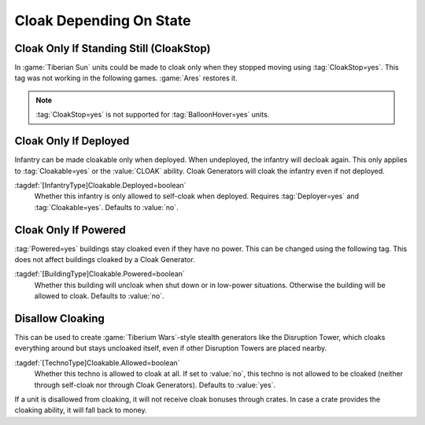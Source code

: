 Cloak Depending On State
````````````````````````

Cloak Only If Standing Still (CloakStop)
----------------------------------------

In :game:`Tiberian Sun` units could be made to cloak only when they stopped
moving using :tag:`CloakStop=yes`. This tag was not working in the following
games. :game:`Ares` restores it.

.. note:: \ :tag:`CloakStop=yes` is not supported for :tag:`BalloonHover=yes`
  units.

.. index: Cloak; CloakStop restored.

.. versionadded:: 0.5


Cloak Only If Deployed
----------------------

Infantry can be made cloakable only when deployed. When undeployed, the infantry
will decloak again. This only applies to :tag:`Cloakable=yes` or the
:value:`CLOAK` ability. Cloak Generators will cloak the infantry even if not
deployed.

:tagdef:`[InfantryType]Cloakable.Deployed=boolean`
  Whether this infantry is only allowed to self-cloak when deployed. Requires
  \ :tag:`Deployer=yes` and :tag:`Cloakable=yes`. Defaults to :value:`no`.

.. index: Cloak; Cloakable only if infantry is deployed.

.. versionadded:: 0.5


Cloak Only If Powered
---------------------

:tag:`Powered=yes` buildings stay cloaked even if they have no power. This can
be changed using the following tag. This does not affect buildings cloaked by a
Cloak Generator.

:tagdef:`[BuildingType]Cloakable.Powered=boolean`
  Whether this building will uncloak when shut down or in low-power situations.
  Otherwise the building will be allowed to cloak. Defaults to :value:`no`.

.. index: Cloak; Cloakable only if building has power.

.. versionadded:: 0.5


Disallow Cloaking
-----------------

This can be used to create :game:`Tiberium Wars`-style stealth generators like
the Disruption Tower, which cloaks everything around but stays uncloaked itself,
even if other Disruption Towers are placed nearby.

:tagdef:`[TechnoType]Cloakable.Allowed=boolean`
  Whether this techno is allowed to cloak at all. If set to :value:`no`, this
  techno is not allowed to be cloaked (neither through self-cloak nor through
  Cloak Generators). Defaults to :value:`yes`.
  
If a unit is disallowed from cloaking, it will not receive cloak bonuses through
crates. In case a crate provides the cloaking ability, it will fall back to
money.

.. index: Cloak; Uncloakable technos.

.. versionadded:: 0.5
